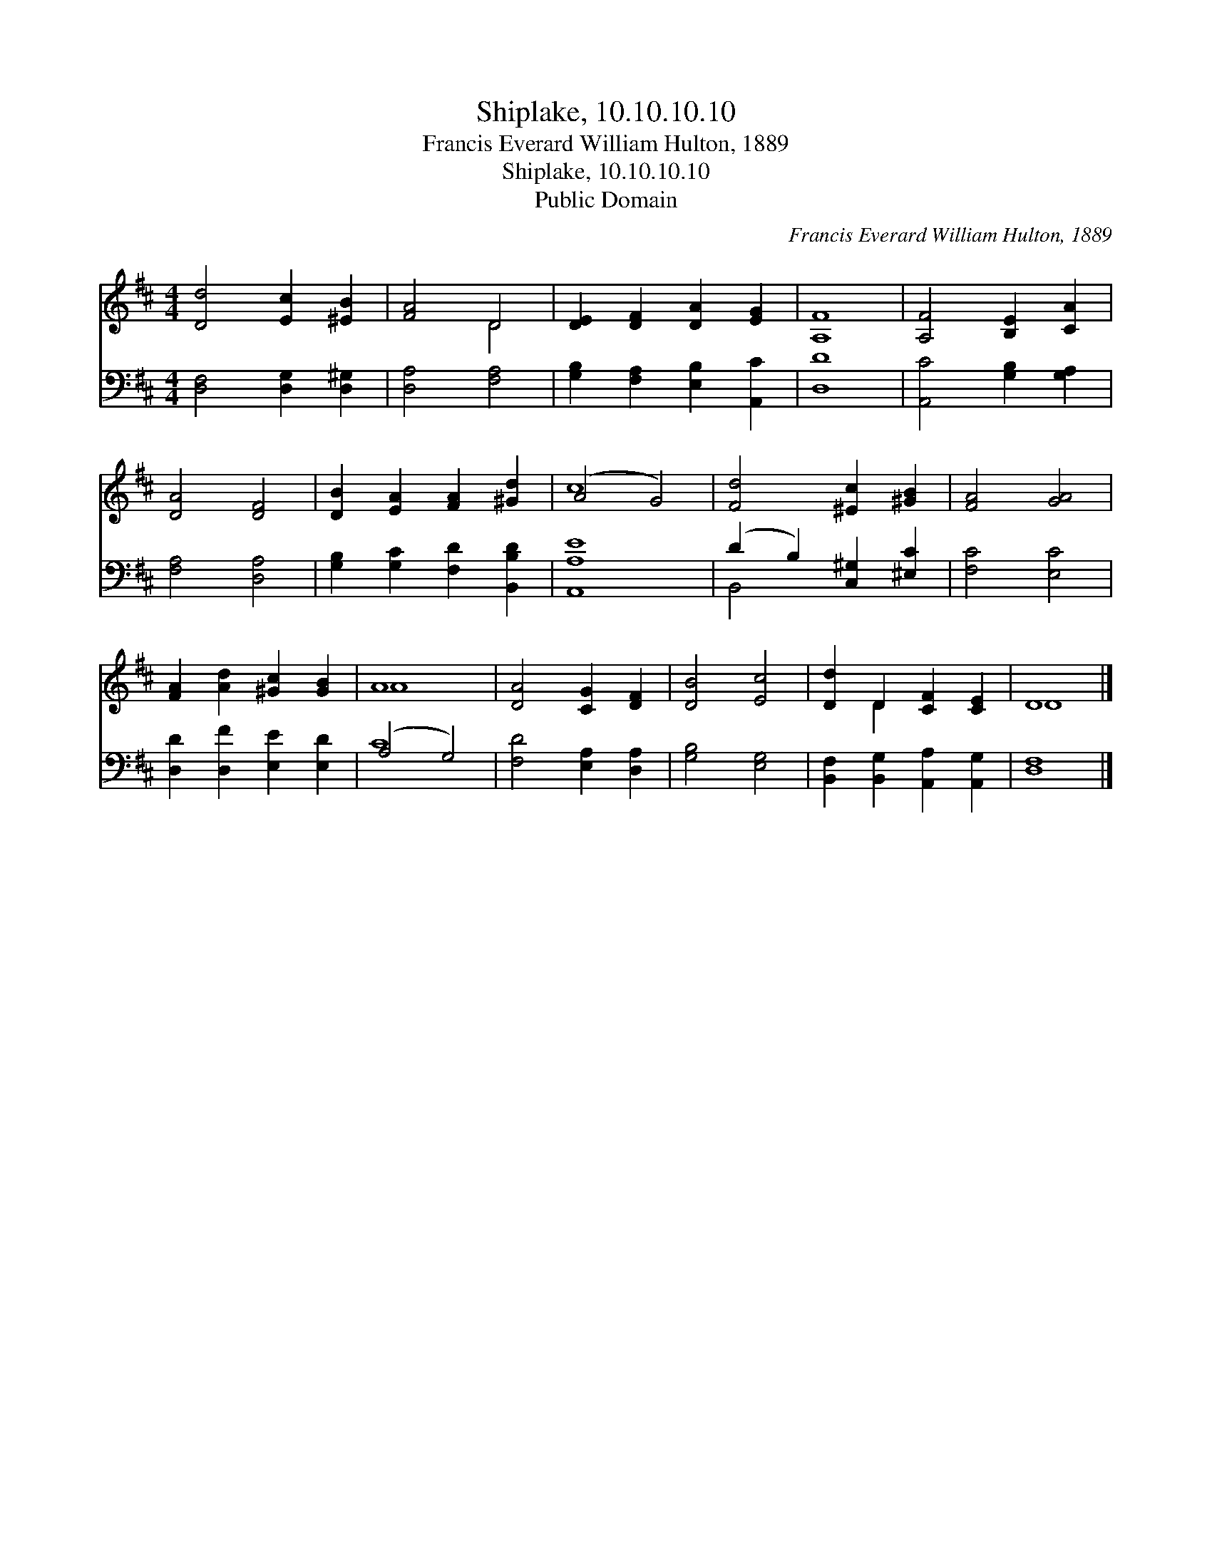 X:1
T:Shiplake, 10.10.10.10
T:Francis Everard William Hulton, 1889
T:Shiplake, 10.10.10.10
T:Public Domain
C:Francis Everard William Hulton, 1889
Z:Public Domain
%%score ( 1 2 ) ( 3 4 )
L:1/8
M:4/4
K:D
V:1 treble 
V:2 treble 
V:3 bass 
V:4 bass 
V:1
 [Dd]4 [Ec]2 [^EB]2 | [FA]4 D4 | [DE]2 [DF]2 [DA]2 [EG]2 | [A,F]8 | [A,F]4 [B,E]2 [CA]2 | %5
 [DA]4 [DF]4 | [DB]2 [EA]2 [FA]2 [^Gd]2 | (A4 G4) | [Fd]4 [^Ec]2 [^GB]2 | [FA]4 [GA]4 | %10
 [FA]2 [Ad]2 [^Gc]2 [GB]2 | A8 | [DA]4 [CG]2 [DF]2 | [DB]4 [Ec]4 | [Dd]2 D2 [CF]2 [CE]2 | D8 |] %16
V:2
 x8 | x4 D4 | x8 | x8 | x8 | x8 | x8 | c8 | x8 | x8 | x8 | A8 | x8 | x8 | x2 D2 x4 | D8 |] %16
V:3
 [D,F,]4 [D,G,]2 [D,^G,]2 | [D,A,]4 [F,A,]4 | [G,B,]2 [F,A,]2 [E,B,]2 [A,,C]2 | [D,D]8 | %4
 [A,,C]4 [G,B,]2 [G,A,]2 | [F,A,]4 [D,A,]4 | [G,B,]2 [G,C]2 [F,D]2 [B,,B,D]2 | [A,,A,E]8 | %8
 (D2 B,2) [C,^G,]2 [^E,C]2 | [F,C]4 [E,C]4 | [D,D]2 [D,F]2 [E,E]2 [E,D]2 | (A,4 G,4) | %12
 [F,D]4 [E,A,]2 [D,A,]2 | [G,B,]4 [E,G,]4 | [B,,F,]2 [B,,G,]2 [A,,A,]2 [A,,G,]2 | [D,F,]8 |] %16
V:4
 x8 | x8 | x8 | x8 | x8 | x8 | x8 | x8 | B,,4 x4 | x8 | x8 | C8 | x8 | x8 | x8 | x8 |] %16

